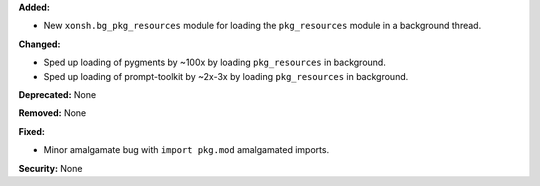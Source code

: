 **Added:**

* New ``xonsh.bg_pkg_resources`` module for loading the ``pkg_resources``
  module in a background thread.

**Changed:**

* Sped up loading of pygments by ~100x by loading ``pkg_resources`` in
  background.
* Sped up loading of prompt-toolkit by ~2x-3x by loading ``pkg_resources``
  in background.

**Deprecated:** None

**Removed:** None

**Fixed:**

* Minor amalgamate bug with ``import pkg.mod`` amalgamated imports.

**Security:** None
